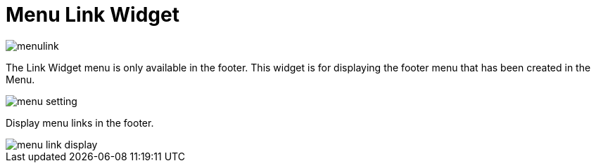 = Menu Link Widget

image::menulink.png[align=center]

The Link Widget menu is only available in the footer. This widget is for displaying the footer menu that has been created in the Menu.

image::menu-setting.png[align=center]

Display menu links in the footer.

image::menu-link-display.png[align=center]